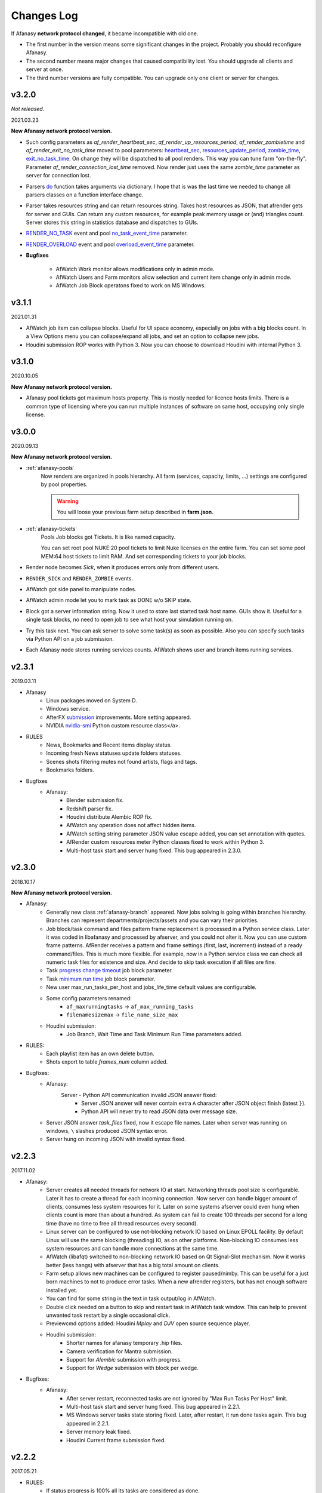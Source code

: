 ============
Changes Log
============

If Afanasy **network protocol changed**, it became incompatible with old one.

- The first number in the version means some significant changes in the project.
  Probably you should reconfigure Afanasy.
- The second number means major changes that caused compatibility lost.
  You should upgrade all clients and server at once.
- The third number versions are fully compatible.
  You can upgrade only one client or server for changes.

.. _changes-log-latest:

v3.2.0
======

*Not released.*

2021.03.23

**New Afanasy network protocol version.**

- Such config parameters as
  *af_render_heartbeat_sec*,
  *af_render_up_resources_period*,
  *af_render_zombietime* and
  *af_render_exit_no_task_time*
  moved to pool parameters:
  `heartbeat_sec <../afanasy/pools.html#heartbeat-sec>`_,
  `resources_update_period <../afanasy/pools.html#resources-update-period>`_,
  `zombie_time <../afanasy/pools.html#zombie-time>`_,
  `exit_no_task_time <../afanasy/pools.html#exit-no-task-time>`_.
  On change they will be dispatched to all pool renders.
  This way you can tune farm "on-the-fly". Parameter *af_render_connection_lost_time* removed.
  Now render just uses the same *zombie_time* parameter as server for connection lost.
- Parsers `do <../afanasy/render.html#do>`_ function takes arguments via dictionary.
  I hope that is was the last time we needed to change all parsers classes on a function interface change.
- Parser takes resources string and can return resources string.
  Takes host resources as JSON, that afrender gets for server and GUIs.
  Can return any custom resources, for example peak memory usage or (and) triangles count.
  Server stores this string in statistics database and dispatches to GUIs.
- `RENDER_NO_TASK <../afanasy/server.html#render-no-task>`_ event
  and pool `no_task_event_time <../afanasy/pools.html#no-task-event-time>`_ parameter.
- `RENDER_OVERLOAD <../afanasy/server.html#render-overload>`_ event
  and pool `overload_event_time <../afanasy/pools.html#overload-event-time>`_ parameter.

- **Bugfixes**

	- AfWatch Work monitor allows modifications only in admin mode.
	- AfWatch Users and Farm monitors allow selection and current item change only in admin mode.
	- AfWatch Job Block operatons fixed to work on MS Windows.

v3.1.1
======

2021.01.31

- AfWatch job item can collapse blocks.
  Useful for UI space economy, especially on jobs with a big blocks count.
  In a View Options menu you can collapse/expand all jobs,
  and set an option to collapse new jobs.
- Houdini submission ROP works with Python 3.
  Now you can choose to download Houdini with internal Python 3.

v3.1.0
======

2020.10.05

**New Afanasy network protocol version.**

- Afanasy pool tickets got maximum hosts property.
  This is mostly needed for licence hosts limits.
  There is a common type of licensing where you can run multiple instances of software on same host, occupying only single license.

v3.0.0
======

2020.09.13

**New Afanasy network protocol version.**

- :ref:`afanasy-pools`
	Now renders are organized in pools hierarchy.
	All farm (services, capacity, limits, ...) settings are configured by pool properties.

	.. warning::

		You will loose your previous farm setup described in **farm.json**.

- :ref:`afanasy-tickets`
	Pools Job blocks got Tickets.
	It is like named capacity.

	You can set root pool NUKE:20 pool tickets to limit Nuke licenses on the entire farm.
	You can set some pool MEM:64 host tickets to limit RAM.
	And set corresponding tickets to your job blocks.

- Render node becomes *Sick*, when it produces errors only from different users.
- ``RENDER_SICK`` and ``RENDER_ZOMBIE`` events.
- AfWatch got side panel to manipulate nodes.
- AfWatch admin mode let you to mark task as DONE w/o SKIP state.
- Block got a server information string.
  Now it used to store last started task host name.
  GUIs show it.
  Useful for a single task blocks, no need to open job to see what host your simulation running on.
- Try this task next.
  You can ask server to solve some task(s) as soon as possible.
  Also you can specify such tasks via Python API on a job submission.
- Each Afanasy node stores running services counts.
  AfWatch shows user and branch items running services.

v2.3.1
======

2019.03.11

- Afanasy
	- Linux packages moved on System D.
	- Windows service.
	- AfterFX `submission </software/afterfx.html#afterfx#tool-dialog>`__ improvements. More setting appeared.
	- NVIDIA `nvidia-smi </afanasy/render.html#nvidia-smi>`__ Python custom resource class</a>.
- RULES
	- News, Bookmarks and Recent items display status.
	- Incoming fresh News statuses update folders statuses.
	- Scenes shots filtering mutes not found artists, flags and tags.
	- Bookmarks folders.
- Bugfixes
	- Afanasy:
		- Blender submission fix.
		- Redshift parser fix.
		- Houdini distribute Alembic ROP fix.
		- AfWatch any operation does not affect hidden items.
		- AfWatch setting string parameter JSON value escape added, you can set annotation with quotes.
		- AfRender custom resources meter Python classes fixed to work within Python 3.
		- Multi-host task start and server hung fixed. This bug appeared in 2.3.0.

v2.3.0
======

2018.10.17

**New Afanasy network protocol version.**

- Afanasy:
	- Generally new class :ref:`afanasy-branch` appeared.
	  Now jobs solving is going within branches hierarchy.
	  Branches can represent departments/projects/assets and you can vary their priorities.
	- Job block/task command and files pattern frame replacement is processed in a Python service class.
	  Later it was coded in libafanasy and processed by afserver, and you could not alter it.
	  Now you can use custom frame patterns.
	  AfRender receives a pattern and frame settings (first, last, increment) instead of a ready command/files.
	  This is much more flexible.
	  For example, now in a Python service class we can check all numeric task files for existence and size.
	  And decide to skip task execution if all files are fine.
	- Task `progress change timeout </afanasy/job_block.html#task-progress-change-timeout>`__  job block parameter.
	- Task `minimum run time </afanasy/job_block#task-min-run-time>`__ job block parameter.
	- New user max_run_tasks_per_host and jobs_life_time default values are configurable.
	- Some config parameters renamed:
		- ``af_maxrunningtasks`` -> ``af_max_running_tasks``
		- ``filenamesizemax`` -> ``file_name_size_max``
	- Houdini submission:
		- Job Branch, Wait Time and Task Minimum Run Time parameters added.
- RULES:
	- Each playlist item has an own delete button.
	- Shots export to table *frames_num* column added.
- Bugfixes:
	- Afanasy:
		Server - Python API communication invalid JSON answer fixed:
			- Server JSON answer will never contain extra ``A`` character after JSON object finish (latest ``}``).
			- Python API will never try to read JSON data over message size.
	- Server JSON answer *task_files* fixed, now it escape file names.
	  Later when server was running on windows, ``\`` slashes produced JSON syntax error.
	- Server hung on incoming JSON with invalid syntax fixed.

v2.2.3
======

2017.11.02

- Afanasy:
	- Server creates all needed threads for network IO at start.
	  Networking threads pool size is configurable.
	  Later it has to create a thread for each incoming connection.
	  Now server can handle bigger amount of clients, consumes less system resources for it.
	  Later on some systems afserver could even hung when clients count is more than about a hundred.
	  As system can fail to create 100 threads per second for a long time (have no time to free all thread resources every second).
	- Linux server can be configured to use not-blocking network IO based on Linux EPOLL facility.
	  By default Linux will use the same blocking (threading) IO, as on other platforms.
	  Non-blocking IO consumes less system resources and can handle more connections at the same time.
	- AfWatch (libafqt) switched to non-blocking network IO based on Qt Signal-Slot mechanism.
	  Now it works better (less hangs) with afserver that has a big total amount on clients.
	- Farm setup allows new machines can be configured to register paused/nimby.
	  This can be useful for a just born machines to not to produce error tasks.
	  When a new afrender registers, but has not enough software installed yet.
	- You can find for some string in the text in task output/log in AfWatch.
	- Double click needed on a button to skip and restart task in AfWatch task window.
	  This can help to prevent unwanted task restart by a single occasional click.
	- Previewcmd options added: Houdini *Mplay* and *DJV* open source sequence player.
	- Houdini submission:
		- Shorter names for afanasy temporary .hip files.
		- Camera verification for Mantra submission.
		- Support for *Alembic* submission with progress.
		- Support for *Wedge* submission with block per wedge.
- Bugfixes:
	- Afanasy:
		- After server restart, reconnected tasks are not ignored by "Max Run Tasks Per Host" limit.
		- Multi-host task start and server hung fixed.
		  This bug appeared in 2.2.1.
		- MS Windows server tasks state storing fixed.
		  Later, after restart, it run done tasks again.
		  This bug appeared in 2.2.1.
		- Server memory leak fixed.
		- Houdini Current frame submission fixed.

v2.2.2
======

2017.05.21

- RULES:
	- If status progress is 100% all its tasks are considered as done.
- Afanasy:
	- Maya Redshift support.
	- Parser updates: Fusion, Redshift, Arnold, Redline, Rsync.
- Bugfixes:
	- Afanasy:
		- MS Windows AfWatch and jpeg images (thumbnails) reading fixed.
		  Missing Qt5 dll added to the package release archive.
		- AfServer on some Linux distributions can hung when clients number over 100.
		  Fixed - reduced default (configurable) afserver client thread stack size.
		- Parser Error fixed.
		  Later on Parser Error, afrender can ignore its restart from afserver and task update/stop timeouts happen.

v2.2.1
======

2017.01.28

- `Forum <http://forum.cgru.info/>`__.
- Keeper shows machine memory usage in a system tray icon.
- Afanasy:
	- Isotropix :ref:`software-clarisse` support.
	- AfServer solves jobs by running tasks total capacity (by default), not just by running tasks count.
	- Each new job acquires an unique serial number. You can get jobs from server by serial.
	- Linux distributives that has a native Python 3, Qt 5 switched on these new libs version.
	- Qt 4 and Python 2 are still supported. There is no plan to discontinue this support for the near feature.
- RULES:
	- Artists got automatic bookmarks on assigned shots.
- Bugfixes:
	- Afanasy:
		- MS Windows AfServer WebGUI hosting fixed.
	- Blender parser fixed to work with new versions (previous still supported).
	- VRay parser fixed to work with new versions (previous still supported).

v2.2.0
======

2016.11.23

**New Afanasy network protocol version.**

- Afanasy:
	- On server restart it reconnects running renders tasks. New task "WaitForReconnect" state.
	- New job flags designed for "Maintenance" added:
	  *maintenance*, *ignorenimby* and *ignorepaused*.
	  Now you can run some command once on each render (even if it is "Nimby").
	  For example you can install software this way.
	- GUI got "task" window. One place to view and manipulate job block task.
	- New render "Paused" state.
	  It is like "Nimby" but without "Auto Nimby".
	  Only admins can change this state.
	  Designed to disable render permanently while "Auto Nimby" is enabled.
	- Parsers got "tagHTML" function.
	  It designed to mark task output for AfWatch GUI.
	  For example replace terminal escape sequences, highlight errors.
	- AfWatch GUI nodes list has a second sorting parameter.
	- Houdini submission:
    	- Added minimum memory, PPA settings, render temp HIP and wedges support.
    	- *Separate Render* deletes ROP files not after render, but on job deletion (you can re-render w/o re-generation).
    	- Distributed simulations support.
	- Job Block *environment* parameter added. Render can run task process with some extra environment.
	- You can quickly :ref:`override <config-overrides>` any config parameter w/o any file changing.
	- You can enable/disable services by a regular expression.
	  It is useful when you have several *houdini_.** types services.
	- JOB_DELETED event added.
- RULES:
	- Scenes/Shots asset: Export shots to HTML table.
	  You save/send this table. Print to PDF. Open in Exel/Word.
	- Files view: You can colorize and annotate any item.
	- Walk: Calculates and stores disk usage along with total files size.
- Bugfixes:
	- Afanasy:
		- AfServer store folders removal fixed on some modern file systems.
		- AfServer on windows thumbnails serving fixed.
		- AfServer now reset depend state on a job block if it depend mask changes on empty string.
		- AfServer does not send job changed event every cycle if a job block has depend mask.
		- Mac OS X: AfRender memory resources detection fixed.
		- AfRender get CPU frequency each time it measures resources, and stores its maximum.
		  Now most machines can change CPU frequency depending on load.


v2.1.0
======

2016.04.29

**New Afanasy network protocol version**

- Afanasy:
	- Clients does not listen any port (afrender and afwatch).
	  Server does not connects to clients itself.
	  This means that no local network needed any more.
	  Also it increases maximum clients quantity.
	- MS Windows build now compiled with MSVC 2015.
	  You may needed to install
	  `Redistributable 2015 x64 <https://www.microsoft.com/en-us/download/details.aspx?id=48145>`__
	  package to work, if you have some old updated Windows OS.
	  It also it has Python 3.4.4 and Qt 5.6.0 versions.
	- WebGUI can listen job and task outputs.
	- Job got *report* report.
	  It is some important info to show in GUI that can be returned from a task process parser.
	- Job Block got *skipexistingfiles* and *checkrenderedfiles* flags.
	- Service and parser can write to task log.
	  This is useful when you decide to skip a task or mark it as an error from service or parser
	  to explain why you did it.
	- You can ask render to execute custom command and exit (or not) after.
	- Multi-host task can ignore slave host missing.
	  To control this, *slavelostignore* job block flag was added.
	- Wake-On-LAN: Sleep and wake commands are constructed in 'wakeonlan' Python service class.
- RULES:
	- File buffer to move folders/files.
- Bugfixes:
	- Afanasy:
		- AfWatch: Turn off listening job/task fixed.

v2.0.8
======

2015.12.06

- Afanasy:
	- AfWatch desktop notifications.
	- Server waits client have closed network connection first.
	  This way there is no TCP socket TIME_WAIT state on server.
	  It can be needed for a big amount of clients.
- RULES:
	- Shot tasks price.
	- Auxiliary folders.
	- User last entries record: IP, URL and time.
- Bugfixes:
	- Afanasy:
		- Thumbnails double generation fixed.

v2.0.7
======

2015.10.23

- Keeper:
	- Show and change local render user name.
- Afanasy:
	- :ref:`software-fusion` integration.
	- :ref:`software-natron` integration.
	- Job has folders string map parameter. It can be user in GUIs to open some location.
	- Statistics folders table and graph.
- RULES:
	- Player link to the current frame.

v2.0.6
======

2015.07.17

- RULES:
	- Dailies with sound.
	- Deploy shot renaming prefix and find/replace regexp.
- Afanasy:
	- Auto NIMBY and Auto Free now can depend on MEM, SWAP, HDD and Network usage.
- Bugfixes:
	- Afanasy:
		- AfWatch can reset (set to an empty string) job block mask (host, depend).
		- Python parser class appendFile function fixed (old style parsers lost thumbnails in 2.0.5).
		- MacOSX compilation fixed (2.0.5 has compilation errors).

v2.0.5
======

2015.06.30

- RULES:
	- Upload rules.
	  You can describe a rules to upload .mov files in a shot dailies folder and .zip files in results folder.
	  So no artist can upload everything just in a shot, and there is no need to know where shot dailies are located.
	  And a news will be created on upload.
	- Edit body and tasks of a several selected shots.
	- Tasks has prices.
	- You can add scene(s) selected shots to playlist.
- Afanasy:
	- Preview Pending Approval ``PPA`` flag.
	  Now job can render just tasks that described with a sequential parameter (every 10 frame, for example).
	  Then job falls in a PPA state and stops to solve tasks.
	  Artist can check that every 10 frame and unset PPA to continue or delete a job.
	- Sequential behavior slightly changed.
	  Now it renders first and last frames at first, then sequential frames.
	- AfStarter and afjob.py supports Natron.
	- AfRender can generate <a href="afanasy/render#thumbnails" target="_blank">thumbnails</a>
	  while task process is still running.
	  Was designed and now used in dailies creation.
- Bugfixes:
	- Afanasy:
		- User can change his job priority above the default value.
		- Afwatch can show hidden node on some parameter change.
		- Set farm auto nimby parameters to zero (to disable them) and reload farm 'on-the-fly' (afcmd fload) now works.

v2.0.4
======

2015.02.26

- RULES:
	- Permissions to edit tasks, body, playlist, assign artists.
- Afanasy:
	- Job block frame <a href="/afanasy/job#Sequential" target="_blank">sequential</a> new parameter.
	- AfWatch can edit custom data for job and user.
	- You can get farm setup from afserver via json.
	- Server can save json object.
	  This can be useful to edit config or farm setup.
	- WebGUI major changes, but not finished, in progress.
	  New idea is less RMB menus.
	  Actions are buttons on the left control panel,
	  Parameters manipulation is on the right panel.
- Bugfixes:
	- Afanasy:
		- Events service fixed (was broken in 2.0.3).
		- Server memory leak fixed. It was small and rare, probably you did not noticed it.

v2.0.3
======

2014.11.09

- Blender:
	- Blender plugin was completely rewritten.
	  Now there is a CGRU Tools Addon and Afanasy is a part of it.
	  Afanasy now not a Blender render engine.
- RULES:
	- Create Nuke scene in a shot using template.
	  Scene will have good project settings, sources and results (Read and Write nodes).
	- News display filter.
	  You can show/hide/delete specific news (dailies, reports, status, ...).
	  Filter news by a project.
	- Results invalid naming highlighting and tool-tip.
	- Status edit: artists are combined by roles.
	- User states: admin can allow user to change his password,
	  make user not-an-artist to hide him from status edit.
	- Player: show images while loading.
- Afanasy:
	- Afrender calls parser function on task finished in any case, even if there is no new output.
	  This may be needed if want to perform some finalizing actions in your custom parser.
	- Service python class has a function to check task process exit status value.
	  By default (in service.py) zero is considered as a success, any other as an error.
	  But now you can override this function in you custom service.
	- Web GUI supports afrender custom resources monitor.
- Bugfixes:
	- Afanasy:
		- Paths map (mixed os farm) and non-ascii character(s) fixed.
		  Now you can have national characters in paths,
		  but it is not recommended in any case.

v2.0.2
======

2014.08.19

- RULES:
	- Shot tasks and reports statistics.
	- Create and extract archives via Afanasy farm.
	- Put files on FTP via Afanasy farm.
- Afanasy:
	- GUI: Job item ETA.
	- Server:
		- On a new job, server returns its ID.
		- Tasks solving speed limit configurable <a href="/afanasy/server#af_serve_tasks_speed" target="_blank">parameter</a>.
	- Events: Server sends the entire job JSON object to render.
	  You can use any job parameter in an event Python service class.
- Movie Maker (RULES Convert and Dailies):
	- Apple ProRes422 and ProRes444 10-bit codecs presets.
- Bugfixes:
	- Afanasy:
		- Cmd: Send json job and an error message in any case fixed.
		- Watch:
			- Listen task/job output fixed.
			- Zero thumbnails quantity preference and crush fixed.
		- Render: Task output maximum size and output middle truncation invalid characters.
		- Server: Task that reached maximum running time limit takes ERR state.

v2.0.1
======

2014.04.10

- RULES: Convert multiply selected movies or sequences to other movies or sequences.
  You can change codec, fps, resolution and
  convert DPX-es to JPEG-s with a specified colorspace and quality, for example.
  Such calculations will be processed on a farm via Afanasy.
- Movie Maker: AV conversion tool is configurable.
  You can set a custom command or executable path.
  The default is *ffmpeg*.
  Some Linux distributions switched from *ffmpeg* to *avconv*. For now, they are fully compatible.
- Afanasy JSON protocol:
	- Jobs list can be generated providing to server an array of user names.
	- Server configuration and farm setup can be reloaded via JSON message.
- Bugfixes:
	- Movie Maker and RULES thumbnails: EXR and DPX colorspace problem is solved.
	  You need at least ImageMagick >= 6.8.8-8 version for it.
	  EXR bug was in CGRU, DPX bug was in ImageMagick.
- Afanasy Web GUI: Sorting and filtering parameters storing.
- Afanasy Server: Several bugs that can cause hang fixed.
  You should definitely switch to this version as soon as possible.
  It is fully compatible with 2.0.0 (you can just replace afserver binary only).

v2.0.0
======

2014.03.01

- No SQL
	Afanasy server stores state in *json* files in its temporary folder.
	Now SQL stands for statistics only.
	If you does not need statistics you can not to setup SQL at all (or setup it later).

	.. warning::

		Server state will not be stored switching to this version.
		You will loose all jobs, renders and users settings if any.

	*So now on MS Windows OS, Afanasy server does not needs any installation/configuration procedures to work.
	Just run (double click) cgru/start/AFANASY/_afserver.cmd.
	Or drag a link to Startup menu for auto launch at logon.*

- Authentication
	Afanasy *json* protocol has an authentication mechanism.
	It uses `Digest Access Authentication <http://en.wikipedia.org/wiki/Digest_access_authentication>`__ method.
	IP Trust mask allows to skip authentication.
	By default mask allows any IP, and if you did not configured it, you should not notice authentication at all.
	Binary protocol does not have authentication mechanism.
	If IP does not match trust mask and message uses binary protocol (not *json*) - message will be ignored.
	This was designed to use Web GUI not from a local network.
	Note, that it is only authentication mechanism and not data encryption.
	But passwords are not sent in a plain text, and even are not stored in a plain text (see Digest description).

- Python service class got doPost method.
	You can do some post process there.
	If post command requires enough calculation, you can return a list of commands (strings) from this function.
	In this case all that commands will be executed in child subprocesses and output will attached to task output.

- Thumbnails
	If task (block) has files parameter or parser finds images thumbnail will be generated.
	Thumbnails are generated by afrender.
	Python service *doPost* function returns commands for it.
	This commands can be configured.
	Thumbnail files binary data is send by afrender to afserver along with task output.
	Server stores all files that afrender sends on task finish.
	AfWatch and Web GUI can show thumbnails.
	You can get tasks thumbnails from afserver by HTTP GET method.
	Python parser class can find images in task output.
	Python service class can ask parsed images for thumbnails generation.

- Python parser class got mode argument in parse function.
	This argument stands for task subprocess status.
	For example, now parser knows whether the task is running or finished and how it was finished.
	Now if a task has finished with success you can set an error if output does not contain some required result.
- All plugins from *cgru/afanasy/plugins/* moved to *cgru/plugins/*.
	That old plugins location came from SVN age, when Afanasy has branches, tags, trunk. Within Git it is not needed.
	So now there is no mess where to put or find files in *cgru/plugins/* or *cgru/afanasy/plugins*.
- You can add new user via JSON. An example is located in *cgru/examples/json/*.
- WindowsMustDie function configures via general configure system (json files).
  So there is no a special *windowsmustdie.txt* file now.
- Python service class now instance parser class itself.
  So you can exchange information between service and parser classes.
- Python API Block and Task classes *setFiles* method takes an array of string.
  And not a single string where several files are separated with ';'.
  **You should fix your custom submission scripts if any.**
- CGRU Home folder on MS Windows OS moved to *%APPDATA%/cgru/*.
  It is used to keep user personal configuration.
  Previously it was in *%HOMEPATH%/.cgru/* where *%HOMEPATH%* is usually user Documents folder.
- Web GUI is not "beta".
  It is a full functional GUI for Afanasy, that can replace AfWatch (Qt).
- RULES is not "beta".
  But there is still the lack of documentation and lots of things to do.
- There is no *temporary* users.
  Any (each) user in stored in its json file.
  No *af_user_zombietime* variable - time for temporary user to have no jobs to be deleted.
  (Temporary was a user that was not stored in SQL database.)
- Maya
	- No overriding scripts.
	- No auto scripts sourcing.
	- No plugins auto load.
	- No CGRU main menu auto launch.

	Sow now CGRU in Maya is just a set of stand-alone scripts,
	and it does not modify any native Maya interface and workflow.
	This means the lost of some features:

	- No autosave manager.
	- No auto project seek.
	- No Outliner and Channels menus custom items.

	Since Maya 2014 CGRU main menu appears on load *cgru.mll* plugin.
	For auto load, enable it in plugins manager window.
	Or you can source *cgru.mel* from a shelf or *userSetup.mel*.
- Movie Maker
	*ffmpeg* and *convert* binaries are removed from Linux packages.
	There are two reasons for it.
	Modern Linux distributions has various dependences to build and install them,
	so it begin harder and harder to support them in CGRU.
	Also modern Linux distributions already has enough high versions of this products to support EXR and H264.
	If you need to some special version of this binaries, you can to download and build it yourself,
	there is no problems in Linux to compile them manually.

	Debian based packages will have *ffmpeg* and *imagemagick* (*convert*) dependences.
	As all such distributions has them in native repositories (they are usually enough big).

	RPM based packages will not have only *imagemagick* dependency,
	as for *ffmpeg* you need to add some extra repository (native repositories are usually small).
	The exception is AltLinux.

	MS Windows release will continue to contain this executables.

- AfTalk Afanasy chat client was removed from the project.

- Bugfixes:
	- Server hung when a job with no blocks sent.
	- Change job bock (tasks) command (working folder) change from watch GUI.
	- Post command ignore when job json file send with afcmd.
	- Change any user parameter resets jobs solving method to 'order'.

v1.7.0
======

2013.06.05

**New Afanasy network protocol version.**

- WEB GUI (beta).
- RULES (beta).
	It has begun!
- Forum (beta).
  Based on RULES web engine.
- Parser can return running task *activity* string parameter.
  For example Nuke can notify which of stereo views is rendering now.
  Movie Maker notify whether an encoding is started.
  Activity string is shown by GUI in job tasks list window for each task item.
- Render client Nimby can be set to free if computer is idle for some time.
  You can configure it in farm setup.
  Machine considered as idle if CPU busy percentage is less than *idle_cpu* value.
  It is useful for render on workstations that artists left.
- Render client Nimby can be turned on if computer CPU is busy for some time and has no Afanasy task.
  You can configure it in farm setup.
  Machine considered as busy if CPU busy percentage greater than *busy_cpu* value.
- Afanasy server sends to GUI tasks percentage with renders list.
  GUI renders list items show running tasks percentage.
- New system job block - **events**.
  New service - **events**.
  Afanasy server can generate events, on job error, for example.
  Events are pushed to system job as tasks for events block.
  Render farm can process events, send email notifications for example.
- Each afnode has a custom data.
  Afanasy server sends this data to render to service class with a task.
  In Python service class you can do with this data what you want.
  For example user email parameter and events settings are stored in custom data via JSON.
- You can restart all job running tasks from GUI menuitem.
- Archived binaries Python version is 3.3.2.
- Bugfixes:
	- AfWatch: Several blocks selection for some action works.

v1.6.12
=======

2013.03.22

- Afanasy configuration now has parameters to control user ability to change priority:
  *af_perm_user_mod_his_priority* and *af_perm_user_mod_job_priority*.
  By default user can change his own priority and his jobs priority.
  Set this parameters to *false<* and only admin will be allowed to change priorities.
- Movie Maker: Apple ProRes codec presets.
- Tested with Nuke 7 - works fine.
- Bugfixes:
	- Movie Maker: H264 (ffmpeg-libx264) uses 420 pixel format instead of 444 to work on most players.
	- Nuke Submission: Fixed to render Write-nodes inside group.
	- Nuke Render Script: Fixed to render different views in different folders.

v1.6.11
=======

2013.02.15

- Maya users should look at  `meTools for Afanasy <http://meshstudio.blogspot.ru/2013/01/metools-for-afanasy.html>`__. And use it.
- Nuke and Paths Map: Filename filter can be added to always have valid paths on any OS in the same script.
  You can configure to add or not to add it - not to break you potential in-house filters.
- Tested on Windows 8 - works fine.
- Bugfixes:
	- Nuke Submission: Negative frame range fixed.
	- Nuke Render Script: Fixed to render several views in one file (you can write stereo in a singe EXR).
	- AfStarter Blender: Now does not ignore output images parameter.
	- Paths Map: Now works with big files thousands times faster.
	- AfServer: Enable/Disable service fixed (was broken in last versions while json protocol switch).
	- PyQt: Open file dialog fixed to work with old PyQt versions (4.6.2 - CentOS 6).

v1.6.10
=======

2012.12.21

- Bugfixes:
	- AfServer: Creating temp folder it tries to create all parent folders.
	- Keeper: Set Afanasy server fixed.
	- World: No the end, fixed.

v1.6.9
======

2012.12.19

- Cinema4D: Submission switched from *afjob.py* command to Afanasy Python API.
  So there are no issues with *subprocess.Popen* any more.
  Same code works fine on all platforms.
- Bugfixes:
	- AfStarter: Output images browse file button fixed.
	- Cinema4D: Render scene with spaces in path fixed.
	- Keeper: Software setup fixed (select executable dialog).

v1.6.8
======

2012.12.10

- Automatic Wake-On-LAN.
- Bugfixes:
	- Nuke: It does not really use render script when it should not (when there is no paths map or temporary images).

v1.6.7
======

2012.12.03

- All CGRU config files moved to JSON.
  It refers to any Afanasy configuration, farm setup, paths map.
  XML is removed from the project at all.
  Any XML config file will not works.
  AfWatch GUI turning will be reset.

  .. important::

  	You should reconfigure Afanasy.

- Afanasy user 'home' configuration files moved to *HOME/.cgru* from *HOME/.afanasy*.
- One config file can include another file(s).
  Specify a files to be included in "include" string array.
  All include files will be included after all file will be read (not like include directive in most common program languages).
  This is done to override file contents.
  Any next occurrence of a variable with the same name will override previous value.
- Config file can have OS specific section.
  So you can setup different OS-es configs in the same file.
- Paths map setup moved to common config files.
  And you can setup paths map for all OS-es in the same file.
- Some general config parameters, as time format, maximum file name length, command shell, preview commands,
  moved from Afanasy specific config to global CGRU config.
  As they can be used later by other CGRU tools.
- Afanasy on start-up reads CGRU config file and does not tries to find some specific config itself.
  CGRU config file simple includes Afanasy specific config file.
  All Afanasy specific parameters has *af_* prefix now.

v1.6.6
======

2012.09.26

- All Python applications with GUI in CGRU can use and PySide and PyQt.
  At first PySide will be tried to import and than PyQt.
  It means that if you have PySide installed it will be used.
  PySide has LGPL license, PyQt - only GPL.
  So now <b>all components in CGRU has LGPL license</b> or similar.
- New Linux package *afanasy-qtgui* appeared.
  Needed only to remove *libqt* dependence from *afanasy-render* and *afanasy-server* packages
  (to not to install huge Qt on render nodes).
- Bugfixes:
	- ``afcmd uadd`` works fine (is was broken in v1.6.5 - it added users that can't run any tasks)

v1.6.5
======

2012.09.04

- Movie Maker can fake dailies date and time.
- Python Parser class can consider that task is already done and ask render to stop a task.
  AfRender sends to server that it was finished with a success.
- Bugfixes:
	- Movie Maker open/save parameters and non ASCII characters bug fixed, all operations uses UTF-8 encoding.
	- AfStarter and negative frame values (actually the bug was in afjob.py).
	- Negative frame values and numeric commands with padding (afserver generates commands, so it should be restarted).

v1.6.4
======

2012.06.26

- CGRU now has a domain https://cgru.info.
  Soon documentation from sourceforge.net will be removed.
  If you have RSS subscribed, you should resubscribe on http://cgru.info/doc/cgru_rss_feed.xml
- Bugfixes:
	- Python API *af.Block.setHostsMask* and *af.Block.setHostsMaskExclude*
	  methods are back after occasional deletion when switching to JSON.
	- AfStarter maya_mental submission set verbose level for task progress parsing, afjob.py changed for it.
	- AfStarter dialog GUI dialog bug fixed: *first_frame* <= *last_frame check* works correctly.
	- Nuke CGRU menu open/save scene through paths map fixed.


v1.6.3
======

2012.05.07

- Nuke render and submission scripts options added to skip paths map and render to temporary image stages.
  Render hosts (farm) should be updated too to recognize such options, as not only submission script changed.
- Bugfixes:
	- Nuke render just one frame fixed.
	- Depend sub task and depended block frames per task > 1 fixed.

v1.6.2
======

2012.04.23

- API is based on JSON now.
	Python API is the same but no binary module needed, it communicates with server itself by JSON build-in module.
	(All Python API is written on Python language, not on Python C API.)
	You can communicate with Afanasy server within any language/script that can create JSON structures.
	(No libafanasy needed to send and get data, all possible linking problems are in the past.)

	JSON protocol is not finished. Finished only job structure - to remove python binary module dependence to send a job.

- Bugfixes:
	- AfWatch shows tasks with no service icon.
	- AfWatch filtering and sorting nodes when new nodes created and old changed fixed.
	- Houdini render script loads scene within try-catch to pass warning exception.
	- Nuke dailies node can handle tcl expressions, it uses *getEvaluatedValue()* instead of *value()*.
	- Nuke render script changes *root.project_directory* according to OS paths map (for mixed OS-es farm rendering).

v1.6.1
======

2012.03.28

- Tasks can be solved in a not-sequential manner.

  For example 1-10: 0 9 5 2 7 1 3 6 8 4

  This can be needed to catch some error earlier and to calculate average running time more accurate.
- You can hide jobs or renders in AfWatch by some parameter.
  Also you can show only hidden nodes.
  And a new "hidden" parameter was added to every node (job, render) just to hide (and store hidden state).
- Bugfixes:
	- AfWatch can preview tasks of a not-numeric blocks in a task information window (by double click).
	  This is a main reason of this release.

v1.6.0
======

2012.03.22

**New Afanasy network protocol version.**

- New parameter added to configuration *cmd_shell*.
  Render will launch tasks commands with it. Default values are:
  - UNIX: ``/bin/bash -c``
  - MS Windows: ``cmd.exe /c``
- Administrator (super users) can change job owner.
  It can be performed by AfWatch GUI and afcmd CLI.
- You can enable/disable render service via afcmd (CLI).
- AfWatch GUI styles available.
  You can change, copy, modify them, create your own.
  You can set sounds to playback on some events (Job added, finished or got an error).
- Renders list has an ability to change items size.
- No Qt library in Afanasy render client.
  So Qt is used for GUI only now.
- *Magic Number* to filter connections.
- Afanasy server is available for MS Windows OS.
- GitHub https://github.com/cgru CGRU project started.
- Afanasy branches removed from repository.
  Use git for branching.
  As there is no need in branches in project subdirectories structure.
- Bugfixes:
	- Server bug fixed.
	  It could hung on job submission.
	  It was a very rare deadlock bug.
	  I never managed to catch it for 4 years.
	- Keeper hung on new network protocol version fixed.

v1.5.5
======

2012.02.12

- Cinema 4D support.
- Maya Bins release removed.
  Use archive for MS Windows for or Linux to get plugins for Maya.
- Nuke dailies gizmo can encode only (skip convert stage).
- Movie Maker allow user to specify container to encode movie to (mov, avi, ...), through GUI dialog or command line argument.
- Movie Maker can save and load settings, keeps recent jobs options.
- Nuke submit and render scripts can handle write node file expressions.
- Python Class Block - added following functions: setErrorsAvoidHost, setErrorsForgiveTime, setErrorsRetries, setErrorsTaskSameHost.
- Afanasy stand-alone starter has an ability to add some custom arguments to command.
- Server has an acceptable IP Addresses Mask.
  Connections form addresses not matching specified masks will be ignored by server.
- User can set jobs solving method to parallel.
- Afanasy now supports only PostgreSQL database engine.
  QtSql library replaced with native PostgreSQL libpq in libafsql module.
  So there is no Qt in afserver and afcmd applications (as later Qt was removed from libafanasy).
  Do not forget to update you server database connection settings, if you override defaults.
- Bugfixes:
	- Afanasy Starter error message in console fixed, sending a job and with Python 2.x
	  (Fedora Linux raises a warning in system tray in this case).
- Paths map works in lower case mode on windows and only in client -> server direction
  So you can use paths with uppercase letters with UNIX clients and MS Windows.

v1.5.4
======

2011.12.22

- `AltLinux <http://www.altlinux.ru>`__ RPM packages support.
- "Nimby" schedule improved.
  Now if *time begin* > *time end* it assumes that *time end* is tomorrow.
  So now you can set for example for Monday that *time begin* is 14:00 and *time end* is 1:00, and it makes render free at Tuesday 1:00.
- Afanasy stand-alone starter has an ability customize command, preview images and OS needed for render.
- Blender Cycles render engine support.
- Windows version switched on MSVC 10 SP 1.
- Release archives switched on Qt 4.8.0.
- Bugfixes:
	- Error messages in standard output fixed opening Movie Maker and Afanasy Starter dialogs.
	- Afanasy render and server Linux packages post install scripts fixed.
	  On some systems they were unable to create *render* user, if it does not exist.

v1.5.3
======

2011.12.05

- Bugfixes:
	- Home configuration folders and files permissions. Now they writable to all.

v1.5.2
======

2011.12.02

- Movie Maker can decode movie to sequence and add sound to movie from an audio or another movie file with audio.
- Keeper tray icon displays Afanasy local render client status.
- Bugfixes:
	- Keeper AFANASY client operation local host name bug fixed.
	  Bug was, for example, if you are setting NIMBY on "c1" machine,
	  it will be set to all computers with name starts with "c1": "c10","c11","c19" ... 
- Movie Maker fixed to work with a sequence without padding specified ("%d" or single "#" character).
- Houdini submission fixed. Afanasy ROP got a check for a null connection.
  Full path to ROP is used. You can to submit ROPs placed anywhere in a scene, not only from "/out/".

v1.5.1
======

2011.11.14

- **Keeper** - CGRU applications managing program.
- **Afanasy Starter** - Standalone dialog to submit jobs to Afanasy.
- **Adobe After Effects** support.
- Linux packages structure simplified. Some of them removed.
- Server farm setup *clearservces* directive.
- Movie Maker input images and output movie pixel aspect and auto input aspect. Custom aspect cacher.
- Scan Scan input images and output movie pixel aspect and auto input aspect.
  Search path include and exclude patterns.
  Search files older than some date option. Place result relative to the sequence.
- Python 3 full support.
  You can build all Afanasy application with Python 3,
  construct and submit jobs,
  write services and parsers for render clients.
- Release for MS Windows uses Python 3.
  It provided with CGRU.
  You don't need to install and configure Python and PyQt on MS Windows.
  On Linux distributions native python version is used and you should to install native PyQt.
- Bugfixes:
	- SoftImage submit a scene with a spaces in file path.
	- Scan Scan does not try to create a movie just from one file with digits in a filename like a sequence.
	- When block (job) errors avoid host parameter is zero, block (job) does not avoiding any hosts.
	- Mac OS X Afanasy server with client connection error fixed, render client resources collection improvements.
	- Nuke submission frame increment parameter not ignored any more.

v1.5.0
======

2011.08.29

**New Afanasy network protocol version.**

- Houdini submission improvements.
  You can connect several Afanasy and other ROP nodes together to describe a complex job with dependencies between ROPs.
- Block tasks can depend on other block sub-task progress.
- New job parameter *Maximum running tasks per host*.
  The same parameter was added to job block.
- You can override render *Max Tasks* parameter directly from Watch in super user mode.
- New numeric pattern replacement rules.

	.. important::

		You should delete all jobs on server as their tasks commands can be invalid.

		Jobs created by your custom submission scripts probably will generate invalid numeric tasks too.
		But it is very simple to fix them.

		You should to fix your custom submission scripts.

- Server stores renders IP and MAC addresses in a database.
  So you can perform some operations with off-line renders after server restart (for example wake-on-lan).
- On start, server checks all database tables, and adds (removes) needed columns.
- All date/time and frame range parameters are 64bit integers.
- All numeric types has BIGINT SQL type.
- Numeric tasks block "frame increment" (or "by frame") parameter plays role in tasks generation.
  It means that blocks with this parameter grater then one will have less tasks number.

  .. important::

  		You should delete all jobs on server before upgrade to this version.

- Bugfixes:
	- Web Visor statistics average farm usage parameter does not ignore custom dates range.

v1.4.5
======

2011.05.26

- Server tries to reconnect to database when connection failed.
- Python 3 supported by Afanasy module.
  You can construct and send jobs using Python 3.
- Blender 2.5 support.
- Web visor statistics favorite user and favorite service column. You can specify dates to for statistics information tables.
- Autodesk Max, Maya and XSI 2012 support.
- Bugfixes:
	- Render "Division by zero" hung fixed.
	  It was very rare bug but you could catch it after machine sleep (was suspended with stored RAM and running afrender process).

	  .. note::

	  	Only Chuck Norris can divide by zero.

v1.4.4
======

2011.05.07

- Wake-On-LAN
- Render client sends network interfaces information to server (MAC and IP addresses).
- Watch can request information message from server about render client.
- Watch items tool-tips improved.
- Watch renders custom commands can use selected node(s) IP address ("@IP@" string will be replaced with it).
- Watch can set job block parameter for all selected jobs.
- Web-Visor statistics displays total counters row, first record date, services tasks quantity.
- When render can't import task service Python class, it imports services base class called "service".
- Movie Maker temporary images format and quality settings, option to auto correct color space (Linear and Cineon to sRGB).
- Nuke client-server-client paths map interface in a Nuke CGRU main menu.
- Bugfixes:
	- Render busy time calculation corrected (it affects GUI counter only).
	- Watch job tasks list window title - job total percentage fixed.
	- Watch job tasks list - block item tool-tip corrected.
	- Nuke dailies node - job (block) custom capacity not ignored.
	- Nuke afanasy node - "Wait whole frame range rendered" behavior corrected.
	- Client does not try to lookup Afanasy server if direct IP literals specified.
	- MS Windows 7 clients does not try to create Afanasy home folder if it is already exists.
	- Server reload farm setup on-the-fly fixed when new host has less services.
	- Server hung when user tries to restart or skip all job blocks (but not restart entire job menu item) fixed.
	- Listen entire job when some tasks are already running corrected. They begin to sent output too.
	- Fixed ffmpeg presets end-of-line for UNIX. On Linux they cause an error with Windows end-of-line.

v1.4.3
======

2011.04.11

- Bugfixes:
	- Some server memory leaks fixed.
	- Watch listen just one task bug fixed.

v1.4.2
======

2011.04.03

- Added **afcmd** commands to control jobs: start, stop, pause, restart.
- Bugfixes:
	- Lots of errors in Afanasy server log if it was launched without database connection fixed.
	- Watch jobs list stores sorting and filtering settings.
	- Nuke parser bug fixed (error could appear in Nuke 6.2).

v1.4.1
======

2011.03.30

- Farm Services Limits to describe a number of software licenses.
- Movie Maker can draw a logo on an images sequence.
- Watch renders list can sort and filter renders addresses.
- System job commands queue can be cleared by restarting task.
- Technical:
	- Default Python version is 2.7.1. Default Qt version is 4.7.2.
	- XML parser moved from Qt to `RapidXML <http://rapidxml.sourceforge.net>`__.
	  No library needed, it is implemented by headers only.
	- Regular expressions moved from Qt to `POSIX <http://en.wikipedia.org/wiki/Regular_expression>`__,
	  they are almost the same. No library needed. They are in C standard, already realized in GCC and MSVC>=2008SP1.
	- No Qt needed for *libafanasy* and so for *libafapi* and *libpyaf* too.
	  No errors can happen importing Python module in other software using Qt.
	- Windows version moved to static Qt libraries. No errors can happen with various Qt "dll"s in PATH.
	- If parsing is no needed, parser should have an empty string name.
	  Render do not tries to import parser module with an empty name, no error happen.
- Bugfixes:
	- Nuke render script: A try to delete moved temporary image removed.
	- Listen job and task output connection error fixed.
	- Numeric command frame(s) replacement bug fixed.
	  Now it replaces any number of %04d patterns with start and end frame in a cycle.
	  (The bug appears for example on a composite commands: "cmd1 && cmd2" or "cmd1; cmd2".
	  And when one task has several files for preview.)
	- Maya Auto Save Manager history backup filename from date and time construct on MS Windows bug fixed.

v1.4.0
======

2011.02.20

**New Afanasy network protocol version. New Afanasy database schema.**

- Errors forgive time for job tasks <a href="../afanasy/doc/job_block.html#ErrorsForgiveTime">block</a>
  and for <a href="../afanasy/doc/user.html#ErrorsForgiveTime">user</a>.
  It is a time form last host error to exclude it from error hosts list.
- System job
	Now job (and block) post commands are executed on a render farm by a special system job.
	**Your farm hosts must have "system" service to execute job post commands (remove rendered scenes).**
	``afcmd db_sysjobdel`` deletes system job from database.
	Will be needed if system job will have too much changes with new Afanasy version.
- Nuke *dailies* gizmo can be connected to *Read* node.
- Render views list can be customized.
- Job *Life Time* parameter added, for automatic jobs deletion after some time.
- WindowsMustDie
	windows names list can be defined in several files, matched windowsmustdie*.txt mask.
- User can sort jobs in Watch.
- Server does not store deleted jobs logs and tasks outputs.
- Release **bin_pyaf** removed. Modules for various Python versions are in every release now.
- Release **svn** added. It is an export of a repository.
- Bugfixes:
	- Nuke afanasy gizmo: If it creates output folder, it creates recursive all needed folders.
	- Watch job tasks list: Block item error hosts counters corrected.
	- Server stores job order in user list in database, so on server restart user jobs list order restored.
	- When parser on render finds an error, and than rapidly finds a warning, error status may be lost.

v1.3.1
======

2010.12.14

- Movie Maker output file naming customizable rules.
  This rules works for Nuke *dailies* node too.
- Server Farm Setup changed.
  Now host get setup form every matched pattern.
  And in each pattern you can precise host settings.
- Render reboot and shutdown commands can be configured.
- Bugfixes:
	- Watch job tasks window: Task item: Task host name string may overlap task name strings if this strings are long enough.

v1.3.0
======

2010.12.06

**New Afanasy network protocol version. New Afanasy database schema.**

- AfWatch shows services icons, it is common programs icons for users to recognize jobs type.
- Every Afanasy client has compiled revision number, startup version string and sends them to server.
  Most dialogues in CGRU show version, Afanasy GUI also shows clients build revision.
- Nuke *dailies* node to generate movies locally or on Afanasy farm.
- *movgen* service added. It will be used for movies generation: annotate frames, encode, make dailies.
- Bugfixes:
	- *ScanScan* codecs presets search folder.
	- SoftImage *VariRender* changes output folder name for every Framebuffer if folder is specified.
	- Houdini mantra filter (af_separate_render ROP) does not filter null images now (shadows for example).

v1.2.4
======

2010.11.01

- 3D Studio MAX submit to Afanasy scripts.
  MAX Afanasy service and parser.
- Watch can ask and launch a custom command with render items and has more sort&filter parameters. 
- Movie Maker stereo mode, DNxHD codec ffmpeg preset and Utf-8 full support.
- Linear float EXR and logarithm DPX to sRGB conversion bug fixed.
- H264 ffmpeg preset updated: good size&quality and frame navigation on MS Windows QuickTime player.
- Nuke stereo render views in different folders bug fixed.

v1.2.3
======

2010.08.18

- Houdini parsers total percentage calculation bug fixed.

v1.2.2
======

2010.08.17

- Movie Maker works with folders with spaces.
- MS Windows:
	- Afanasy Render prefix commands with *cmd.exe /c*.
	- Afrender kills all child tasks in any case.
	  (There was still some cases when it did not do it. Warning! QtCore4.dll patched, do not use it.)
	- Afrender measures network and disk traffic.
	- Afrender MS Windows version has the same functionality as Linux version.

- Package "afanasy-examples" removed. All examples are in "cgru" package.

v1.2.1
======

2010.08.06

- Afanasy server database communication bug fixed.

v1.2.0
======

2010.08.02

**New Afanasy network protocol version. New Afanasy database schema.**


- Afanasy Python *Custom Resources Meter*.
  You can measure any resource by writing you Python resource meter class.
- Afanasy Python Parsers has a new functionality.
  A parser can produce *warning* to notify user, *error* to stop task with error,
  *bad result* to finish task like with bad exit status (with error in any way).
- Afanasy render client *Windows Must Die* function.
  It finds and kills windows with specified names.
  When process crashes, MS Windows can raise a window with apologizes.
  This can hang process until someone closes the window.
  (AfRender periodically sends WM_CLOSE signal to windows listed in special file.)
- Houdini Separate Render
  ROP to separate Mantra ROP render process on 'ifd' files generation and 'mantra' command render.
  It can also split one frame into tiles and render them simultaneous,
  clean 'ifd' files, clean tiles and render an image in local temporary folder,
  and after successful render copy it to network location
  (it can save network traffic, as host do not often write small portions of an image during calculations).
- Block *Frames Per Task* parameter can be negative.
  Needed for sub-frame dependency.
- Afanasy has an ability to map paths.
  You can setup farm with various platforms clients.
  Submit jobs on Windows or Linux (MacOSX) to render and on Windows and on Linux (MacOSX) clients.
  Every client can have individual a paths map file to translate paths to server and from server.
- Movie Maker works on MS Windows.
  Linux releases has *ffmpeg* binary compiled with *x264* library to encode 'H.264' codec.
  Windows users need to install `ImageMagick <http://www.imagemagick.org>`__, which contains 'ffmpeg' with 'x264'.
- SoftImage XSI submit to Afanasy scripts.
  XSI Afanasy service and parser.
- Lots of bug-fixes for MS Windows platform. Windows version can be called 'beta'.

v1.1.0
======

2010.05.09

**New Afanasy network protocol version.**

- Afanasy supports IPv6.
  Server needs to support new protocol, as it stores client addresses,
  and do not ask name server at every connect (most managers do, alfred too).
- Nuke render script to render images locally in temporary folder and copy completely rendered image
  (it can reduce network traffic).
- Nuke render network: 'afanasy' nodes can be connected to describe 'Write' nodes dependency.
- **Movie Maker** Dialog and command line utility to make movie file from image sequence on Linux.
- RPM build scripts (tested on openSUSE, Fedora, CentOS).
- Windows Afanasy GUI applications does not open terminal.
- Maya 2010 and 2011 support.
- *fbx2clip* utility removed.

v1.0.0
======

2009.12.21

- New project structure.
  Afanasy source code repository contains 'tags', 'branches' and 'trunk'.
- CGRU has 'deb' packages build scripts (for Debian and Ubuntu Linux).

v2009.11.12
===========

- Afanasy project building uses **CMake**  cross-platform build system.
- CGRU environment initialization is much simplified.
  You do not need to edit or create scripts.
  To setup CGRU you need to go in it's root folder and source setup script (like in Houdini now).
  Unix and Windows examples corrected to work the same way.
  (And also total quantity of variables initializing by CGRU setup and needed for correct work is reduced.)

v2009.10.07
===========

- Python class *Job* has a *blocks* array property.
  You can manipulate it in your own way it to fill job with blocks.
- Python class *Block* can be constructed without any job and has a *tasks* array property.
  You can manipulate it in your own way it to fill block with tasks.
- Python class *Task* can be constructed without any block or job.

v2009.09.16
===========

**New network protocol version. New database schema.**

- Watch renders colors customization.
- **Multi Host Tasks** - tasks can run on several hosts.
- Python Class *Block* got *setMultiHost* method to describe multi-host tasks.

v2009.08.24
===========

**New network protocol version.**

- Afanasy Watch GUI can manipulate job blocks parameters without to open job tasks window.
- *afjob.py* supports tasks capacity and capacity coefficients.

v2009.08.20
===========

**New network protocol version. New database schema.**

- Job block capacity can be variable.
- Python Class *Block* got *setVariableCapacity* method to describe variable capacity.
- Job blocks errors solving parameters has '-1' value by default.
  It means to take this parameters from job user settings.
  Watch does not show this default values.

v2009.08.12
===========

**New network protocol version. New database schema.**

- Job block have a rule for generated tasks names.
- Not numeric block can generated tasks with preview.
- Python Class *Block* got *addTask* method to add tasks.
- Python Class *Task* got *Task* - New interface for not numeric blocks.
- Watch shows block generated task by double click on task in job tasks view.

